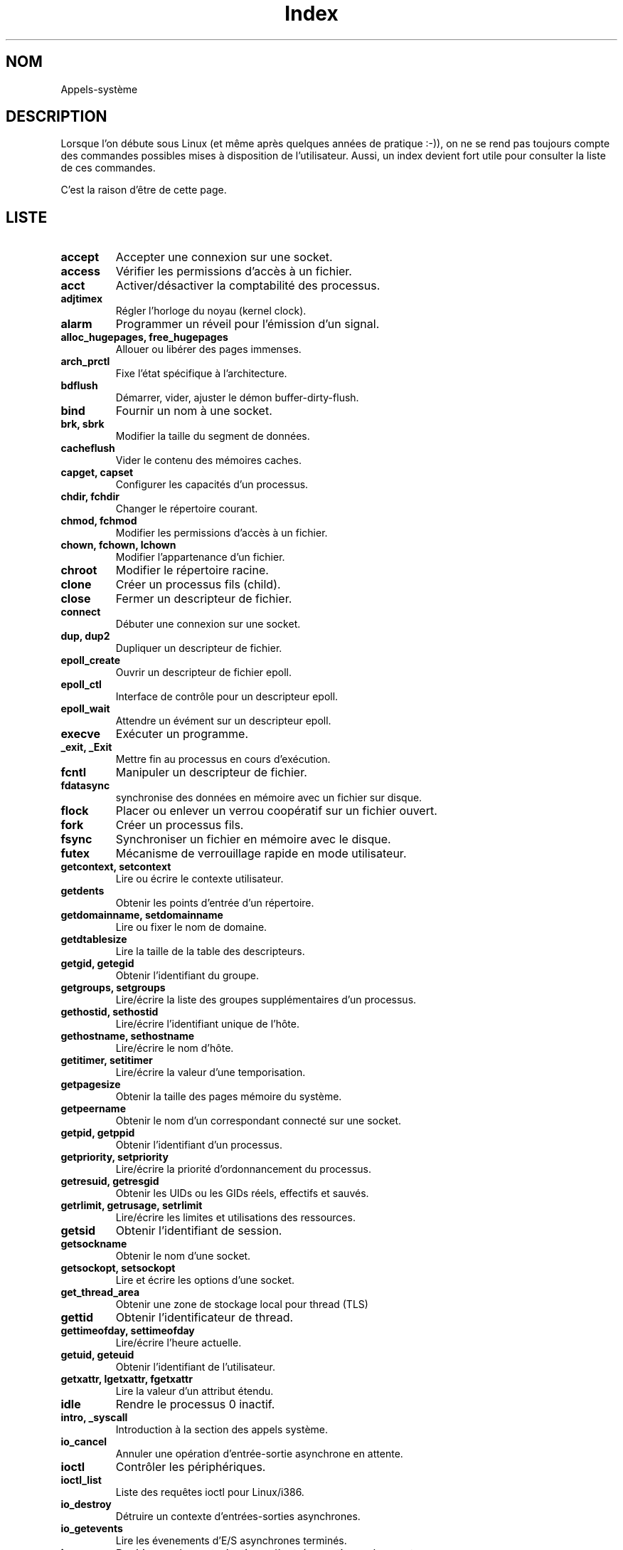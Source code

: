 .\" Do not edit this file, it was created by
.\" the script /home/alain/bin/cree_index_man.sh
.TH Index 2 "2 mai 2006" LDP "Manuel du programmeur Linux"
.SH NOM
Appels-système
.SH DESCRIPTION
Lorsque l'on débute sous Linux (et même après quelques années
de pratique :-)), on ne se rend pas toujours compte des commandes
possibles mises à disposition de l'utilisateur. Aussi, un index
devient fort utile pour consulter la liste de ces commandes.

C'est la raison d'être de cette page.
.SH LISTE
.TP
.B accept
Accepter une connexion sur une socket.
.TP
.B access
Vérifier les permissions d'accès à un fichier.
.TP
.B acct
Activer/désactiver la comptabilité des processus.
.TP
.B adjtimex
Régler l'horloge du noyau (kernel clock).
.TP
.B alarm
Programmer un réveil pour l'émission d'un signal.
.TP
.B alloc_hugepages, free_hugepages
Allouer ou libérer des pages immenses.
.TP
.B arch_prctl
Fixe l'état spécifique à l'architecture.
.TP
.B bdflush
Démarrer, vider, ajuster le démon buffer-dirty-flush.
.TP
.B bind
Fournir un nom à une socket.
.TP
.B brk, sbrk
Modifier la taille du segment de données.
.TP
.B cacheflush
Vider le contenu des mémoires caches.
.TP
.B capget, capset
Configurer les capacités d'un processus.
.TP
.B chdir, fchdir
Changer le répertoire courant.
.TP
.B chmod, fchmod
Modifier les permissions d'accès à un fichier.
.TP
.B chown, fchown, lchown
Modifier l'appartenance d'un fichier.
.TP
.B chroot
Modifier le répertoire racine.
.TP
.B clone
Créer un processus fils (child).
.TP
.B close
Fermer un descripteur de fichier.
.TP
.B connect
Débuter une connexion sur une socket.
.TP
.B dup, dup2
Dupliquer un descripteur de fichier.
.TP
.B epoll_create
Ouvrir un descripteur de fichier epoll.
.TP
.B epoll_ctl
Interface de contrôle pour un descripteur epoll.
.TP
.B epoll_wait
Attendre un évément sur un descripteur epoll.
.TP
.B execve
Exécuter un programme.
.TP
.B _exit, _Exit
Mettre fin au processus en cours d'exécution.
.TP
.B fcntl
Manipuler un descripteur de fichier.
.TP
.B fdatasync
synchronise des données en mémoire avec un fichier sur disque.
.TP
.B flock
Placer ou enlever un verrou coopératif sur un fichier ouvert.
.TP
.B fork
Créer un processus fils.
.TP
.B fsync
Synchroniser un fichier en mémoire avec le disque.
.TP
.B futex
Mécanisme de verrouillage rapide en mode utilisateur.
.TP
.B getcontext, setcontext
Lire ou écrire le contexte utilisateur.
.TP
.B getdents
Obtenir les points d'entrée d'un répertoire.
.TP
.B getdomainname, setdomainname
Lire ou fixer le nom de domaine.
.TP
.B getdtablesize
Lire la taille de la table des descripteurs.
.TP
.B getgid, getegid
Obtenir l'identifiant du groupe.
.TP
.B getgroups, setgroups
Lire/écrire la liste des groupes supplémentaires d'un processus.
.TP
.B gethostid, sethostid
Lire/écrire l'identifiant unique de l'hôte.
.TP
.B gethostname, sethostname
Lire/écrire le nom d'hôte.
.TP
.B getitimer, setitimer
Lire/écrire la valeur d'une temporisation.
.TP
.B getpagesize
Obtenir la taille des pages mémoire du système.
.TP
.B getpeername
Obtenir le nom d'un correspondant connecté sur une socket.
.TP
.B getpid, getppid
Obtenir l'identifiant d'un processus.
.TP
.B getpriority, setpriority
Lire/écrire la priorité d'ordonnancement du processus.
.TP
.B getresuid, getresgid
Obtenir les UIDs ou les GIDs réels, effectifs et sauvés.
.TP
.B getrlimit, getrusage, setrlimit
Lire/écrire les limites et utilisations des ressources.
.TP
.B getsid
Obtenir l'identifiant de session.
.TP
.B getsockname
Obtenir le nom d'une socket.
.TP
.B getsockopt, setsockopt
Lire et écrire les options d'une socket.
.TP
.B get_thread_area
Obtenir une zone de stockage local pour thread (TLS)
.TP
.B gettid
Obtenir l'identificateur de thread.
.TP
.B gettimeofday, settimeofday
Lire/écrire l'heure actuelle.
.TP
.B getuid, geteuid
Obtenir l'identifiant de l'utilisateur.
.TP
.B getxattr, lgetxattr, fgetxattr
Lire la valeur d'un attribut étendu.
.TP
.B idle
Rendre le processus 0 inactif.
.TP
.B intro, _syscall
Introduction à la section des appels système.
.TP
.B io_cancel
Annuler une opération d'entrée-sortie asynchrone en attente.
.TP
.B ioctl
Contrôler les périphériques.
.TP
.B ioctl_list
Liste des requêtes ioctl pour Linux/i386.
.TP
.B io_destroy
Détruire un contexte d'entrées-sorties asynchrones.
.TP
.B io_getevents
Lire les évenements d'E/S asynchrones terminés.
.TP
.B ioperm
Positionner les autorisations d'entrée-sortie sur les ports.
.TP
.B iopl
Modifier le niveau de privilège d'entrée-sortie.
.TP
.B io_setup
Créer un contexte d'entrées-sorties asynchrones.
.TP
.B io_submit
Soumettre un bloc d'entrées-sorties asynchrones.
.TP
.B ipc
Appeler les fonctions IPC du Système V.
.TP
.B kill
Envoyer un signal à un processus.
.TP
.B killpg
Envoyer un signal à un groupe de processus.
.TP
.B link
Crée un nouveau nom pour un fichier.
.TP
.B listen
Attendre des connexions sur une socket.
.TP
.B listxattr, llistxattr, flistxattr
Lister les noms des attributs étendus.
.TP
.B _llseek
Positionner la tête de lecture/écriture dans un fichier.
.TP
.B lookup_dcookie
Renvoie le chemin d'accès d'un élément de répertoire.
.TP
.B lseek
Positionner la tête de lecture/écriture dans un fichier.
.TP
.B madvise
Configure l'utilisation de la mémoire.
.TP
.B mincore
Savoir quelles pages se trouvent en mémoire physique.
.TP
.B mkdir
Créer un répertoire.
.TP
.B mknod
Créer un noeud du système de fichiers.
.TP
.B mlock
Désactiver la pagination pour certaines parties de la mémoire.
.TP
.B mlockall
Désactiver la pagination pour le processus appelant.
.TP
.B mmap, munmap
Établir/supprimer une projection en mémoire (map/unmap) des fichiers ou des périphériques.
.TP
.B mmap2
Établir une projection en mémoire d'un fichier ou d'un périphérique.
.TP
.B modify_ldt
Lire/écrire la LDT.
.TP
.B mount, umount, umount2
Monter/démonter des systèmes de fichiers.
.TP
.B mprotect
Contrôler les autorisations d'accès à une partie de la mémoire.
.TP
.B mremap
Modifier une projection de la mémoire virtuelle.
.TP
.B msgctl
Contrôler les messages.
.TP
.B msgget
Obtenir un identificateur de file de messages.
.TP
.B msgop, msgrcv, msgsnd
Opérations sur les messages.
.TP
.B msync
Synchroniser un fichier et une projection en mémoire.
.TP
.B munlock
Réautorise la pagination d'une portion de mémoire.
.TP
.B munlockall
Réautoriser la pagination pour le processus en cours.
.TP
.B nanosleep
Arrêter l'exécution pendant une durée donnée.
.TP
.B nfsservctl
Appel système d'interface pour le démon NFS du noyau.
.TP
.B nice
Augmenter la courtoisie du processus.
.TP
.B oldfstat, oldlstat, oldstat, oldolduname, olduname
Appels système obsolètes.
.TP
.B open, creat
Ouvrir ou créer éventuellement un fichier ou un périphérique.
.TP
.B outb, outw, outl, outsb, outsw, outsl, inb, inw, inl, insb, insw, insl, outb_p, outw_p, outl_p, inb_p, inw_p, inl_p
Lire/Écrire sur un port
.TP
.B pause
Attendre un signal.
.TP
.B pciconfig_read, pciconfig_write, pciconfig_iobase
Gestion d'information des périphériques pci.
.TP
.B personality
Indiquer le domaine d'exécution du processus.
.TP
.B pipe
Créer un tube.
.TP
.B pivot_root
Modifier la racine du système de fichiers.
.TP
.B poll
Attendre un événement concernant un descripteur de fichier.
.TP
.B posix_fadvise
Prédéclarer des accès aux données d'un fichier.
.TP
.B prctl
Opérations sur un processus
.TP
.B pread, pwrite
Lire ou écrire à une position donnée d'un descripteur de fichier.
.TP
.B ptrace
Suivre un processus.
.TP
.B quotactl
Manipuler les quotas de disque.
.TP
.B read
Lire le contenu d'un fichier.
.TP
.B readahead
Lire d'avance une ou plusieurs pages en mémoire cache.
.TP
.B readdir
Lire une entrée de répertoire.
.TP
.B readlink
Lire le contenu d'un lien symbolique.
.TP
.B readv, writev
Lire ou écrire dans plusieurs tampons.
.TP
.B reboot
Redémarrer la machine, ou activer/désactiver Ctrl-Alt-Suppr.
.TP
.B recv, recvfrom, recvmsg
Recevoir un message sur une socket.
.TP
.B remap_file_pages
Créer une projection non linéaire d'un fichier.
.TP
.B removexattr, lremovexattr, fremovexattr
Suppression d'un attribut étendu.
.TP
.B rename
Changer le nom ou l'emplacement d'un fichier.
.TP
.B rmdir
Supprimer un répertoire.
.TP
.B sched_get_priority_max, sched_get_priority_min
Obtenir l'intervalle de priorités statiques de l'ordonnanceur.
.TP
.B sched_rr_get_interval
Obtenir l'intervalle SCHED_RR pour le processus indiqué.
.TP
.B sched_setaffinity, sched_getaffinity
Définir et récupérer le masque d'affinité CPU d'un processus
.TP
.B sched_getparam, sched_setparam
Lire/écrire les paramètres d'ordonnancement.
.TP
.B sched_setscheduler, sched_getscheduler
Lire/fixer la politique d'ordonnancement et ses paramètres.
.TP
.B sched_yield
Céder le processeur.
.TP
.B select, pselect, FD_CLR, FD_ISSET, FD_SET, FD_ZERO
Multiplexage d'entrées-sorties synchrones.
.TP
.B select, pselect, FD_CLR, FD_ISSET, FD_SET, FD_ZERO
Multiplexage d'E/S synchrones
.TP
.B semctl
Opérations de contrôle sur les sémaphores.
.TP
.B semget
Obtenir l'identificateur d'un ensemble de sémaphores.
.TP
.B semop, semtimedop
Opérations sur les sémaphores.
.TP
.B send, sendto, sendmsg
Envoyer un message sur une socket.
.TP
.B sendfile
Transfert de données entre descripteurs de fichiers.
.TP
.B seteuid, setegid
Fixer les UID et GID effectifs.
.TP
.B setfsgid
Fixer le GID pour les vérifications d'accès au système de fichiers.
.TP
.B setfsuid
Fixer l'UID pour les vérifications d'accès au système de fichiers.
.TP
.B setgid
Fixer l'ID de groupe.
.TP
.B setpgid, getpgid, setpgrp, getpgrp
Fixer/lire le groupe du processus.
.TP
.B setresuid, setresgid
Fixer les UIDs ou les GIDs réels, effectifs et sauvés.
.TP
.B setreuid, setregid
Fixer les UID et GID effectifs et/ou réels.
.TP
.B setsid
Créer une session et fixer l'ID du groupe de processus.
.TP
.B set_thread_area
Fixer la zone de stockage local (TLS) du thread.
.TP
.B setuid
Fixer l'ID de l'utilisateur.
.TP
.B setup
Configurer les périphériques, les systèmes de fichiers et monter le système de fichiers racine.
.TP
.B setxattr, lsetxattr, fsetxattr
Fixer les attributs étendus.
.TP
.B shmctl
Contrôler la mémoire partagée.
.TP
.B shmget
Allouer un segment de mémoire partagée.
.TP
.B shmop, shmat, shmdt
Opérations sur la mémoire partagée.
.TP
.B shutdown
Terminer une commnication en full-duplex.
.TP
.B sigaction, sigprocmask, sigpending, sigsuspend
Fonctions POSIX de manipulations de signaux.
.TP
.B sigaltstack
Consulter ou fixer la pile de signal.
.TP
.B sigblock, siggetmask, sigsetmask, sigmask
Manipuler les masquages de signaux.
.TP
.B signal
Gestion de signaux ANSI C.
.TP
.B sigpause
Débloquer individuellement des signaux et les attendre.
.TP
.B sigqueue
Enregistrer un signal et des données pour un processus
.TP
.B sigreturn
Revenir d'un gestionnaire de signaux et nettoyer la pile.
.TP
.B sigvec
Utiliser les signaux BSD.
.TP
.B sigwaitinfo, sigtimedwait
Attente synchrone de signaux.
.TP
.B socket
Créer un point de communication.
.TP
.B socketcall
Appels système sur les sockets.
.TP
.B socketpair
Créer une paire de sockets connectées.
.TP
.B sstk
Modifier la taille de la pile.
.TP
.B stat, fstat, lstat
Obtenir l'état d'un fichier (file status).
.TP
.B statfs, fstatfs
Obtenir des statistiques sur le système de fichiers.
.TP
.B statvfs, fstatvfs
obtenir les statistiques d'un système de fichier
.TP
.B stime
Configurer l'horloge du système.
.TP
.B swapon, swapoff
Activer/désactiver un fichier ou un périphérique de swap.
.TP
.B symlink
Créer un nouveau nom pour un fichier.
.TP
.B sync
Vider le tampon cache sur le disque.
.TP
.B syscall
Appel système indirect.
.TP
.B liste
liste des appels système.
.TP
.B sysctl
Lire/écrire les paramètres système.
.TP
.B sysfs
Obtenir des informations sur les types de systèmes de fichiers.
.TP
.B sysinfo
Obtenir des informations statistiques sur le système.
.TP
.B syslog, klogctl
Lire et/ou effacer les tampons circulaires de messages du noyau.
.TP
.B time
Lire l'heure.
.TP
.B times
Obtenir les statistiques temporelles du processus.
.TP
.B tkill
Envoyer un signal à un processus unique.
.TP
.B truncate, ftruncate
Tronquer un fichier à une longueur donnée.
.TP
.B umask
Fixer le masque de création de fichiers.
.TP
.B uname
Obtenir des informations à propos du noyau.
.TP
.B undocumented
Liste des appels systèmes non documentés.
.TP
.B afs_syscall, break, ftime, getpmsg, gtty, lock, mpx, prof, profil, putmsg, security, stty, ulimit
Appels système non implémentés.
.TP
.B unlink
Détruire un nom et éventuellement le fichier associé.
.TP
.B uselib
Sélectionner une bibliothèque partagée.
.TP
.B ustat
Obtenir les statistiques sur le système de fichiers.
.TP
.B utime, utimes
Changer la date d'accès ou de modification d'un i\-noeud.
.TP
.B vfork
Créer un processus fils et bloquer le père.
.TP
.B vhangup
Déconnecter virtuellement un terminal.
.TP
.B vm86old, vm86
Entrer en mode 8086 virtuel.
.TP
.B wait, waitpid
Attendre la fin d'un processus.
.TP
.B wait3, wait4
Attendre la fin d'un processus
.TP
.B write
Écrire dans un descripteur de fichier.
.SH AUTEUR
Un script mis au point par\ :
.TP 4

- Christophe BLAESS, pour la partie création proprement dite de cette page
de manuel à partir des pages de manuels disponibles dans la section\ ;
.TP 4

- Alain PORTAL, pour l'adaptation dudit script à la création et mise en page
de la version html à des fins de publication
sur le site web des pages françaises.
